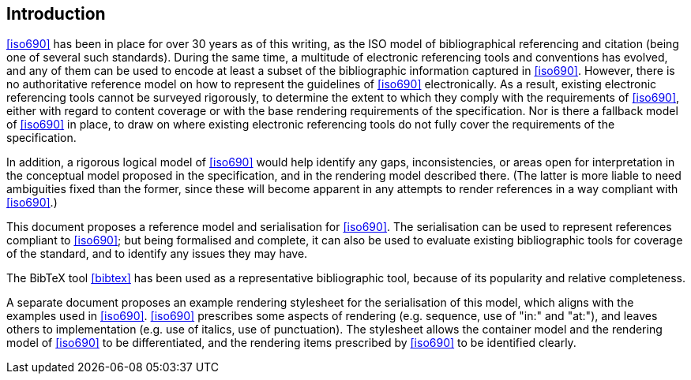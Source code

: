 [[introduction]]

:sectnums!:
== Introduction

// https://github.com/riboseinc/bib-models/issues/1

<<iso690>> has been in place for over 30 years as of this writing, as the ISO
model of bibliographical referencing and citation (being one of several such
standards). During the same time, a multitude of electronic
referencing tools and conventions has evolved, and any of them can be used
to encode at least a subset of the bibliographic information captured in
<<iso690>>. However, there is no authoritative reference model
on how to represent the guidelines of <<iso690>> electronically. As a result,
existing electronic referencing tools cannot be surveyed rigorously, to
determine the extent to which they comply with the requirements of <<iso690>>,
either with regard to content coverage or with the base rendering requirements
of the specification. Nor is there a fallback model of <<iso690>> in
place, to draw on where existing electronic referencing tools do not fully
cover the requirements of the specification.

In addition, a rigorous logical model of <<iso690>> would help identify
any gaps, inconsistencies, or areas open for interpretation in the conceptual
model proposed in the specification, and in the rendering model described there.
(The latter is more liable to need ambiguities fixed than the former, since
these will become apparent in any attempts to render references in a way
compliant with <<iso690>>.)

This document proposes a reference model and serialisation for <<iso690>>. The
serialisation can be used to represent references compliant to <<iso690>>; but
being formalised and complete,
it can also be used to evaluate existing bibliographic tools for coverage of the
standard, and to identify any issues they may have.

The BibTeX tool <<bibtex>> has been
used as a representative bibliographic tool, because of its popularity and
relative completeness.

A separate document proposes an example rendering stylesheet for the
serialisation of this model,
which aligns with the examples used in <<iso690>>. <<iso690>> prescribes some
aspects of rendering
(e.g. sequence, use of "in:" and "at:"), and leaves others to implementation
(e.g. use of italics, use of punctuation). The stylesheet allows the container
model and the rendering
model of <<iso690>> to be differentiated, and the rendering items prescribed by
<<iso690>> to be identified clearly.
